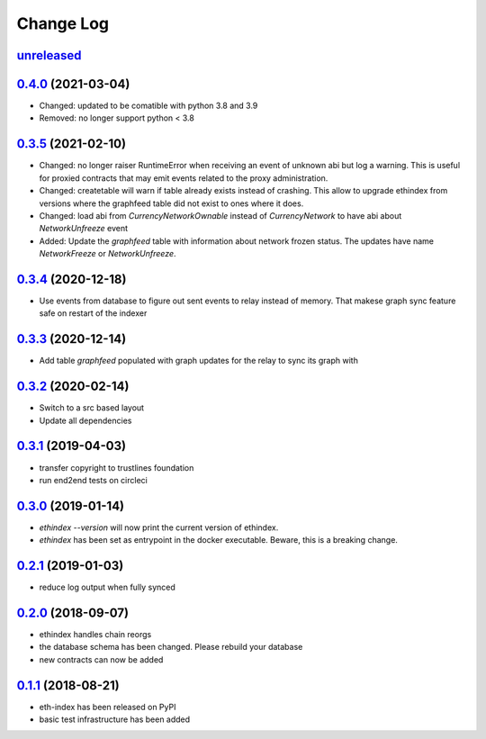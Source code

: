 ==========
Change Log
==========
`unreleased`_
---------------------

`0.4.0`_ (2021-03-04)
---------------------
- Changed: updated to be comatible with python 3.8 and 3.9

- Removed: no longer support python < 3.8

`0.3.5`_ (2021-02-10)
---------------------
- Changed: no longer raiser RuntimeError when receiving an event of unknown abi but log a warning.
  This is useful for proxied contracts that may emit events related to the proxy administration.
- Changed: createtable will warn if table already exists instead of crashing.
  This allow to upgrade ethindex from versions where the graphfeed table did not exist to ones where it does.
- Changed: load abi from `CurrencyNetworkOwnable` instead of `CurrencyNetwork` to have abi about
  `NetworkUnfreeze` event

- Added: Update the `graphfeed` table with information about network frozen status.
  The updates have name `NetworkFreeze` or `NetworkUnfreeze`.

`0.3.4`_ (2020-12-18)
---------------------
- Use events from database to figure out sent events to relay instead of memory.
  That makese graph sync feature safe on restart of the indexer

`0.3.3`_ (2020-12-14)
---------------------
- Add table `graphfeed` populated with graph updates for the relay to sync its graph with


`0.3.2`_ (2020-02-14)
---------------------
- Switch to a src based layout
- Update all dependencies

`0.3.1`_ (2019-04-03)
---------------------
- transfer copyright to trustlines foundation
- run end2end tests on circleci

`0.3.0`_ (2019-01-14)
---------------------
- `ethindex --version` will now print the current version of ethindex.
- `ethindex` has been set as entrypoint in the docker executable. Beware, this
  is a breaking change.

`0.2.1`_ (2019-01-03)
-----------------------
* reduce log output when fully synced

`0.2.0`_ (2018-09-07)
-----------------------
* ethindex handles chain reorgs
* the database schema has been changed. Please rebuild your database
* new contracts can now be added

`0.1.1`_ (2018-08-21)
-----------------------
* eth-index has been released on PyPI
* basic test infrastructure has been added


.. _0.1.1: https://github.com/trustlines-protocol/py-eth-index/compare/0.1.0...0.1.1
.. _0.2.0: https://github.com/trustlines-protocol/py-eth-index/compare/0.1.1...0.2.0
.. _0.2.1: https://github.com/trustlines-protocol/py-eth-index/compare/0.2.0...0.2.1
.. _0.3.0: https://github.com/trustlines-protocol/py-eth-index/compare/0.2.1...0.3.0
.. _0.3.1: https://github.com/trustlines-protocol/py-eth-index/compare/0.3.0...0.3.1
.. _0.3.2: https://github.com/trustlines-protocol/py-eth-index/compare/0.3.1...0.3.2
.. _0.3.3: https://github.com/trustlines-protocol/py-eth-index/compare/0.3.2...0.3.3
.. _0.3.4: https://github.com/trustlines-protocol/py-eth-index/compare/0.3.3...0.3.4
.. _0.3.5: https://github.com/trustlines-protocol/py-eth-index/compare/0.3.4...0.3.5
.. _0.4.0: https://github.com/trustlines-protocol/py-eth-index/compare/0.3.5...0.4.0
.. _unreleased: https://github.com/trustlines-protocol/py-eth-index/compare/0.4.0...master
